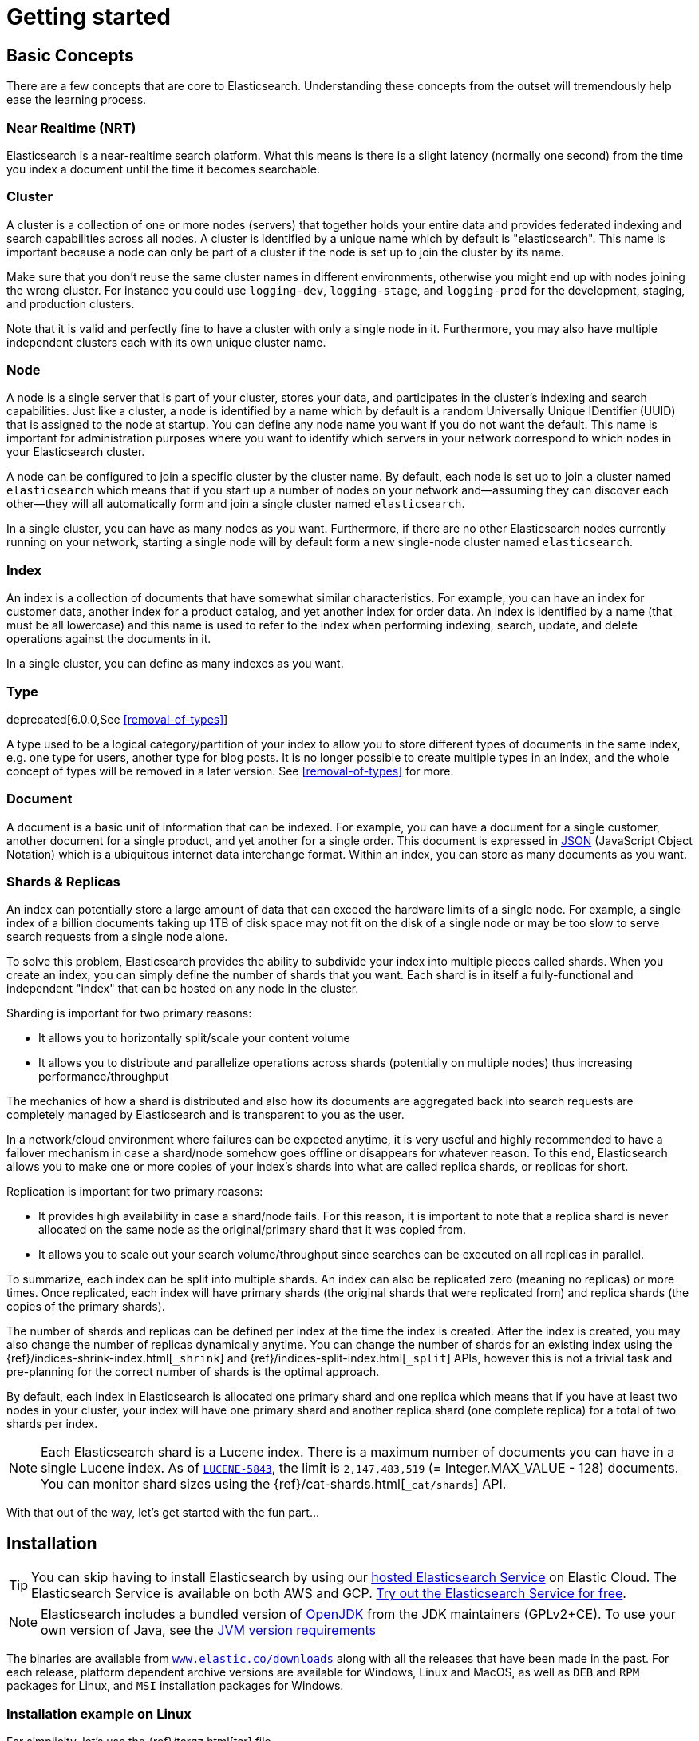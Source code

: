 [[getting-started]]
= Getting started

[partintro]
--

Elasticsearch is a highly scalable open-source full-text search and analytics engine. It allows you to store, search, and analyze big volumes of data quickly and in near real time. It is generally used as the underlying engine/technology that powers applications that have complex search features and requirements.

Here are a few sample use-cases that Elasticsearch could be used for:

* You run an online web store where you allow your customers to search for products that you sell. In this case, you can use Elasticsearch to store your entire product catalog and inventory and provide search and autocomplete suggestions for them.
* You want to collect log or transaction data and you want to analyze and mine this data to look for trends, statistics, summarizations, or anomalies. In this case, you can use Logstash (part of the Elasticsearch/Logstash/Kibana stack) to collect, aggregate, and parse your data, and then have Logstash feed this data into Elasticsearch. Once the data is in Elasticsearch, you can run searches and aggregations to mine any information that is of interest to you.
* You run a price alerting platform which allows price-savvy customers to specify a rule like "I am interested in buying a specific electronic gadget and I want to be notified if the price of gadget falls below $X from any vendor within the next month". In this case you can scrape vendor prices, push them into Elasticsearch and use its reverse-search (Percolator) capability to match price movements against customer queries and eventually push the alerts out to the customer once matches are found.
* You have analytics/business-intelligence needs and want to quickly investigate, analyze, visualize, and ask ad-hoc questions on a lot of data (think millions or billions of records). In this case, you can use Elasticsearch to store your data and then use Kibana (part of the Elasticsearch/Logstash/Kibana stack) to build custom dashboards that can visualize aspects of your data that are important to you. Additionally, you can use the Elasticsearch aggregations functionality to perform complex business intelligence queries against your data.

For the rest of this tutorial, you will be guided through the process of getting Elasticsearch up and running, taking a peek inside it, and performing basic operations like indexing, searching, and modifying your data. At the end of this tutorial, you should have a good idea of what Elasticsearch is, how it works, and hopefully be inspired to see how you can use it to either build sophisticated search applications or to mine intelligence from your data.
--

[[getting-started-concepts]]
== Basic Concepts

There are a few concepts that are core to Elasticsearch. Understanding these concepts from the outset will tremendously help ease the learning process.

[float]
=== Near Realtime (NRT)

Elasticsearch is a near-realtime search platform. What this means is there is a slight latency (normally one second) from the time you index a document until the time it becomes searchable.

[float]
=== Cluster

A cluster is a collection of one or more nodes (servers) that together holds your entire data and provides federated indexing and search capabilities across all nodes. A cluster is identified by a unique name which by default is "elasticsearch". This name is important because a node can only be part of a cluster if the node is set up to join the cluster by its name.

Make sure that you don't reuse the same cluster names in different
environments, otherwise you might end up with nodes joining the wrong cluster.
For instance you could use `logging-dev`, `logging-stage`, and `logging-prod`
for the development, staging, and production clusters.

Note that it is valid and perfectly fine to have a cluster with only a single node in it. Furthermore, you may also have multiple independent clusters each with its own unique cluster name.

[float]
=== Node

A node is a single server that is part of your cluster, stores your data, and participates in the cluster's indexing and search
capabilities. Just like a cluster, a node is identified by a name which by default is a random Universally Unique IDentifier (UUID) that is assigned to the node at startup. You can define any node name you want if you do not want the default.  This name is important for administration purposes where you want to identify which servers in your network correspond to which nodes in your Elasticsearch cluster.

A node can be configured to join a specific cluster by the cluster name. By default, each node is set up to join a cluster named `elasticsearch` which means that if you start up a number of nodes on your network and--assuming they can discover each other--they will all automatically form and join a single cluster named `elasticsearch`.

In a single cluster, you can have as many nodes as you want. Furthermore, if there are no other Elasticsearch nodes currently running on your network, starting a single node will by default form a new single-node cluster named `elasticsearch`.

[float]
=== Index

An index is a collection of documents that have somewhat similar characteristics. For example, you can have an index for customer data, another index for a product catalog, and yet another index for order data. An index is identified by a name (that must be all lowercase) and this name is used to refer to the index when performing indexing, search, update, and delete operations against the documents in it.

In a single cluster, you can define as many indexes as you want.

[float]
=== Type

deprecated[6.0.0,See <<removal-of-types>>]

A type used to be a logical category/partition of your index to allow you to store different types of documents in the same index, e.g. one type for users, another type for blog posts.  It is no longer possible to create multiple types in an index, and the whole concept of types will be removed in a later version.  See <<removal-of-types>> for more.

[float]
=== Document

A document is a basic unit of information that can be indexed. For example, you can have a document for a single customer, another document for a single product, and yet another for a single order. This document is expressed in http://json.org/[JSON] (JavaScript Object Notation) which is a ubiquitous internet data interchange format. Within an index, you can store as many documents as you want.

[[getting-started-shards-and-replicas]]
[float]
=== Shards & Replicas

An index can potentially store a large amount of data that can exceed the hardware limits of a single node. For example, a single index of a billion documents taking up 1TB of disk space may not fit on the disk of a single node or may be too slow to serve search requests from a single node alone.

To solve this problem, Elasticsearch provides the ability to subdivide your index into multiple pieces called shards. When you create an index, you can simply define the number of shards that you want. Each shard is in itself a fully-functional and independent "index" that can be hosted on any node in the cluster.

Sharding is important for two primary reasons:

* It allows you to horizontally split/scale your content volume
* It allows you to distribute and parallelize operations across shards (potentially on multiple nodes) thus increasing performance/throughput


The mechanics of how a shard is distributed and also how its documents are aggregated back into search requests are completely managed by Elasticsearch and is transparent to you as the user.

In a network/cloud environment where failures can be expected anytime, it is very useful and highly recommended to have a failover mechanism in case a shard/node somehow goes offline or disappears for whatever reason. To this end, Elasticsearch allows you to make one or more copies of your index's shards into what are called replica shards, or replicas for short.

Replication is important for two primary reasons:

* It provides high availability in case a shard/node fails. For this reason, it is important to note that a replica shard is never allocated on the same node as the original/primary shard that it was copied from.
* It allows you to scale out your search volume/throughput since searches can be executed on all replicas in parallel.


To summarize, each index can be split into multiple shards. An index can also be replicated zero (meaning no replicas) or more times. Once replicated, each index will have primary shards (the original shards that were replicated from) and replica shards (the copies of the primary shards).

The number of shards and replicas can be defined per index at the time the index is created. After the index is created, you may also change the number of replicas dynamically anytime. You can change the number of shards for an existing index using the {ref}/indices-shrink-index.html[`_shrink`] and {ref}/indices-split-index.html[`_split`] APIs, however this is not a trivial task and pre-planning for the correct number of shards is the optimal approach.

By default, each index in Elasticsearch is allocated one primary shard and one replica which means that if you have at least two nodes in your cluster, your index will have one primary shard and another replica shard (one complete replica) for a total of two shards per index.

NOTE: Each Elasticsearch shard is a Lucene index.  There is a maximum number of documents you can have in a single Lucene index.  As of https://issues.apache.org/jira/browse/LUCENE-5843[`LUCENE-5843`], the limit is `2,147,483,519` (= Integer.MAX_VALUE - 128) documents.
You can monitor shard sizes using the {ref}/cat-shards.html[`_cat/shards`] API.

With that out of the way, let's get started with the fun part...

[[getting-started-install]]
== Installation

[TIP]
==============
You can skip having to install Elasticsearch by using our
https://www.elastic.co/cloud/elasticsearch-service[hosted Elasticsearch Service]
on Elastic Cloud. The Elasticsearch Service is available on both AWS and GCP.
https://www.elastic.co/cloud/elasticsearch-service/signup[Try out the
Elasticsearch Service for free].
==============

NOTE: Elasticsearch includes a bundled version of http://openjdk.java.net[OpenJDK]
from the JDK maintainers (GPLv2+CE). To use your own version of Java,
see the <<jvm-version, JVM version requirements>>

The binaries are available from http://www.elastic.co/downloads[`www.elastic.co/downloads`]
along with all the releases that have been made in the past. For each release, platform
dependent archive versions are available for Windows, Linux and MacOS, as well as `DEB` and `RPM`
packages for Linux, and `MSI` installation packages for Windows.

[float]
=== Installation example on Linux

For simplicity, let's use the {ref}/targz.html[tar] file.

Let's download the Elasticsearch {version} Linux tar as follows:

["source","sh",subs="attributes,callouts"]
--------------------------------------------------
curl -L -O https://artifacts.elastic.co/downloads/elasticsearch/elasticsearch-{version}-linux-x86_64.tar.gz
--------------------------------------------------
// NOTCONSOLE

Then extract it as follows:

["source","sh",subs="attributes,callouts"]
--------------------------------------------------
tar -xvf elasticsearch-{version}-linux-x86_64.tar.gz
--------------------------------------------------

It will then create a bunch of files and folders in your current directory. We then go into the bin directory as follows:

["source","sh",subs="attributes,callouts"]
--------------------------------------------------
cd elasticsearch-{version}/bin
--------------------------------------------------

And now we are ready to start our node and single cluster:

[source,sh]
--------------------------------------------------
./elasticsearch
--------------------------------------------------

[float]
=== Installation example with MSI Windows Installer

For Windows users, we recommend using the {ref}/windows.html[MSI Installer package]. The package contains a graphical user interface (GUI) that guides you through the installation process.

First, download the Elasticsearch {version} MSI from
https://artifacts.elastic.co/downloads/elasticsearch/elasticsearch-{version}.msi.

Then double-click the downloaded file to launch the GUI. Within the first screen, select the deployment directories:

[[getting-started-msi-installer-locations]]
image::images/msi_installer/msi_installer_locations.png[]

Then select whether to install as a service or start Elasticsearch manually as needed.
To align with the Linux example, choose not to install as a service:

[[getting-started-msi-installer-service]]
image::images/msi_installer/msi_installer_no_service.png[]

For configuration, simply leave the default values:

[[getting-started-msi-installer-configuration]]
image::images/msi_installer/msi_installer_configuration.png[]

Again, to align with the tar example, uncheck all plugins to not install any plugins:

[[getting-started-msi-installer-plugins]]
image::images/msi_installer/msi_installer_plugins.png[]

After clicking the install button, Elasticsearch will be installed:

[[getting-started-msi-installer-success]]
image::images/msi_installer/msi_installer_success.png[]

By default, Elasticsearch will be installed at `%PROGRAMFILES%\Elastic\Elasticsearch`. Navigate here and go into the bin directory as follows:

**with Command Prompt:**

[source,sh]
--------------------------------------------------
cd %PROGRAMFILES%\Elastic\Elasticsearch\bin
--------------------------------------------------

**with PowerShell:**

[source,powershell]
--------------------------------------------------
cd $env:PROGRAMFILES\Elastic\Elasticsearch\bin
--------------------------------------------------

And now we are ready to start our node and single cluster:

[source,sh]
--------------------------------------------------
.\elasticsearch.exe
--------------------------------------------------

[float]
[[successfully-running-node]]
=== Successfully running node

If everything goes well with installation, you should see a bunch of messages that look like below:

["source","sh",subs="attributes,callouts"]
--------------------------------------------------
[2018-09-13T12:20:01,766][INFO ][o.e.e.NodeEnvironment    ] [localhost.localdomain] using [1] data paths, mounts [[/home (/dev/mapper/fedora-home)]], net usable_space [335.3gb], net total_space [410.3gb], types [ext4]
[2018-09-13T12:20:01,772][INFO ][o.e.e.NodeEnvironment    ] [localhost.localdomain] heap size [990.7mb], compressed ordinary object pointers [true]
[2018-09-13T12:20:01,774][INFO ][o.e.n.Node               ] [localhost.localdomain] node name [localhost.localdomain], node ID [B0aEHNagTiWx7SYj-l4NTw]
[2018-09-13T12:20:01,775][INFO ][o.e.n.Node               ] [localhost.localdomain] version[{version}], pid[13030], build[oss/zip/77fc20e/2018-09-13T15:37:57.478402Z], OS[Linux/4.16.11-100.fc26.x86_64/amd64], JVM["Oracle Corporation"/OpenJDK 64-Bit Server VM/10/10+46]
[2018-09-13T12:20:01,775][INFO ][o.e.n.Node               ] [localhost.localdomain] JVM arguments [-Xms1g, -Xmx1g, -XX:+UseConcMarkSweepGC, -XX:CMSInitiatingOccupancyFraction=75, -XX:+UseCMSInitiatingOccupancyOnly, -XX:+AlwaysPreTouch, -Xss1m, -Djava.awt.headless=true, -Dfile.encoding=UTF-8, -Djna.nosys=true, -XX:-OmitStackTraceInFastThrow, -Dio.netty.noUnsafe=true, -Dio.netty.noKeySetOptimization=true, -Dio.netty.recycler.maxCapacityPerThread=0, -Dlog4j.shutdownHookEnabled=false, -Dlog4j2.disable.jmx=true, -Djava.io.tmpdir=/tmp/elasticsearch.LN1ctLCi, -XX:+HeapDumpOnOutOfMemoryError, -XX:HeapDumpPath=data, -XX:ErrorFile=logs/hs_err_pid%p.log, -Xlog:gc*,gc+age=trace,safepoint:file=logs/gc.log:utctime,pid,tags:filecount=32,filesize=64m, -Djava.locale.providers=COMPAT, -XX:UseAVX=2, -Dio.netty.allocator.type=unpooled, -Des.path.home=/home/manybubbles/Workspaces/Elastic/master/elasticsearch/qa/unconfigured-node-name/build/cluster/integTestCluster node0/elasticsearch-7.0.0-alpha1-SNAPSHOT, -Des.path.conf=/home/manybubbles/Workspaces/Elastic/master/elasticsearch/qa/unconfigured-node-name/build/cluster/integTestCluster node0/elasticsearch-7.0.0-alpha1-SNAPSHOT/config, -Des.distribution.flavor=oss, -Des.distribution.type=zip]
[2018-09-13T12:20:02,543][INFO ][o.e.p.PluginsService     ] [localhost.localdomain] loaded module [aggs-matrix-stats]
[2018-09-13T12:20:02,543][INFO ][o.e.p.PluginsService     ] [localhost.localdomain] loaded module [analysis-common]
[2018-09-13T12:20:02,543][INFO ][o.e.p.PluginsService     ] [localhost.localdomain] loaded module [ingest-common]
[2018-09-13T12:20:02,544][INFO ][o.e.p.PluginsService     ] [localhost.localdomain] loaded module [lang-expression]
[2018-09-13T12:20:02,544][INFO ][o.e.p.PluginsService     ] [localhost.localdomain] loaded module [lang-mustache]
[2018-09-13T12:20:02,544][INFO ][o.e.p.PluginsService     ] [localhost.localdomain] loaded module [lang-painless]
[2018-09-13T12:20:02,544][INFO ][o.e.p.PluginsService     ] [localhost.localdomain] loaded module [mapper-extras]
[2018-09-13T12:20:02,544][INFO ][o.e.p.PluginsService     ] [localhost.localdomain] loaded module [parent-join]
[2018-09-13T12:20:02,544][INFO ][o.e.p.PluginsService     ] [localhost.localdomain] loaded module [percolator]
[2018-09-13T12:20:02,544][INFO ][o.e.p.PluginsService     ] [localhost.localdomain] loaded module [rank-eval]
[2018-09-13T12:20:02,544][INFO ][o.e.p.PluginsService     ] [localhost.localdomain] loaded module [reindex]
[2018-09-13T12:20:02,545][INFO ][o.e.p.PluginsService     ] [localhost.localdomain] loaded module [repository-url]
[2018-09-13T12:20:02,545][INFO ][o.e.p.PluginsService     ] [localhost.localdomain] loaded module [transport-netty4]
[2018-09-13T12:20:02,545][INFO ][o.e.p.PluginsService     ] [localhost.localdomain] no plugins loaded
[2018-09-13T12:20:04,657][INFO ][o.e.d.DiscoveryModule    ] [localhost.localdomain] using discovery type [zen]
[2018-09-13T12:20:05,006][INFO ][o.e.n.Node               ] [localhost.localdomain] initialized
[2018-09-13T12:20:05,007][INFO ][o.e.n.Node               ] [localhost.localdomain] starting ...
[2018-09-13T12:20:05,202][INFO ][o.e.t.TransportService   ] [localhost.localdomain] publish_address {127.0.0.1:9300}, bound_addresses {[::1]:9300}, {127.0.0.1:9300}
[2018-09-13T12:20:05,221][WARN ][o.e.b.BootstrapChecks    ] [localhost.localdomain] max file descriptors [4096] for elasticsearch process is too low, increase to at least [65535]
[2018-09-13T12:20:05,221][WARN ][o.e.b.BootstrapChecks    ] [localhost.localdomain] max virtual memory areas vm.max_map_count [65530] is too low, increase to at least [262144]
[2018-09-13T12:20:08,355][INFO ][o.e.c.s.MasterService    ] [localhost.localdomain] elected-as-master ([0] nodes joined)[, ], reason: master node changed {previous [], current [{localhost.localdomain}{B0aEHNagTiWx7SYj-l4NTw}{hzsQz6CVQMCTpMCVLM4IHg}{127.0.0.1}{127.0.0.1:9300}{testattr=test}]}
[2018-09-13T12:20:08,360][INFO ][o.e.c.s.ClusterApplierService] [localhost.localdomain] master node changed {previous [], current [{localhost.localdomain}{B0aEHNagTiWx7SYj-l4NTw}{hzsQz6CVQMCTpMCVLM4IHg}{127.0.0.1}{127.0.0.1:9300}{testattr=test}]}, reason: apply cluster state (from master [master {localhost.localdomain}{B0aEHNagTiWx7SYj-l4NTw}{hzsQz6CVQMCTpMCVLM4IHg}{127.0.0.1}{127.0.0.1:9300}{testattr=test} committed version [1] source [elected-as-master ([0] nodes joined)[, ]]])
[2018-09-13T12:20:08,384][INFO ][o.e.h.n.Netty4HttpServerTransport] [localhost.localdomain] publish_address {127.0.0.1:9200}, bound_addresses {[::1]:9200}, {127.0.0.1:9200}
[2018-09-13T12:20:08,384][INFO ][o.e.n.Node               ] [localhost.localdomain] started

--------------------------------------------------

Without going too much into detail, we can see that our node named "6-bjhwl" (which will be a different set of characters in your case) has started and elected itself as a master in a single cluster. Don't worry yet at the moment what master means. The main thing that is important here is that we have started one node within one cluster.

As mentioned previously, we can override either the cluster or node name. This can be done from the command line when starting Elasticsearch as follows:

[source,sh]
--------------------------------------------------
./elasticsearch -Ecluster.name=my_cluster_name -Enode.name=my_node_name
--------------------------------------------------

Also note the line marked http with information about the HTTP address (`192.168.8.112`) and port (`9200`) that our node is reachable from. By default, Elasticsearch uses port `9200` to provide access to its REST API. This port is configurable if necessary.

[[getting-started-explore]]
== Exploring Your Cluster

[float]
=== The REST API

Now that we have our node (and cluster) up and running, the next step is to understand how to communicate with it. Fortunately, Elasticsearch provides a very comprehensive and powerful REST API that you can use to interact with your cluster. Among the few things that can be done with the API are as follows:

* Check your cluster, node, and index health, status, and statistics
* Administer your cluster, node, and index data and metadata
* Perform CRUD (Create, Read, Update, and Delete) and search operations against your indexes
* Execute advanced search operations such as paging, sorting, filtering, scripting, aggregations, and many others

[[getting-started-cluster-health]]
=== Cluster Health

Let's start with a basic health check, which we can use to see how our cluster is doing. We'll be using curl to do this but you can use any tool that allows you to make HTTP/REST calls. Let's assume that we are still on the same node where we started Elasticsearch on and open another command shell window.

To check the cluster health, we will be using the {ref}/cat.html[`_cat` API]. You can
run the command below in {kibana-ref}/console-kibana.html[Kibana's Console]
by clicking "VIEW IN CONSOLE" or with `curl` by clicking the "COPY AS CURL"
link below and pasting it into a terminal.

[source,js]
--------------------------------------------------
GET /_cat/health?v
--------------------------------------------------
// CONSOLE

And the response:

[source,txt]
--------------------------------------------------
epoch      timestamp cluster       status node.total node.data shards pri relo init unassign pending_tasks max_task_wait_time active_shards_percent
1475247709 17:01:49  elasticsearch green           1         1      0   0    0    0        0             0                  -                100.0%
--------------------------------------------------
// TESTRESPONSE[s/1475247709 17:01:49  elasticsearch/\\d+ \\d+:\\d+:\\d+ docs_integTestCluster/]
// TESTRESPONSE[s/0             0                  -/0             \\d+                  -/]
// TESTRESPONSE[_cat]

We can see that our cluster named "elasticsearch" is up with a green status.

Whenever we ask for the cluster health, we either get green, yellow, or red.

    * Green - everything is good (cluster is fully functional)
    * Yellow - all data is available but some replicas are not yet allocated (cluster is fully functional)
    * Red - some data is not available for whatever reason (cluster is partially functional)

**Note:** When a cluster is red, it will continue to serve search requests from the available shards but you will likely need to fix it ASAP since there are unassigned shards.

Also from the above response, we can see a total of 1 node and that we have 0 shards since we have no data in it yet. Note that since we are using the default cluster name (elasticsearch) and since Elasticsearch uses unicast network discovery by default to find other nodes on the same machine, it is possible that you could accidentally start up more than one node on your computer and have them all join a single cluster. In this scenario, you may see more than 1 node in the above response.

We can also get a list of nodes in our cluster as follows:

[source,js]
--------------------------------------------------
GET /_cat/nodes?v
--------------------------------------------------
// CONSOLE

And the response:

[source,txt]
--------------------------------------------------
ip        heap.percent ram.percent cpu load_1m load_5m load_15m node.role master name
127.0.0.1           10           5   5    4.46                        mdi      *      PB2SGZY
--------------------------------------------------
// TESTRESPONSE[s/10           5   5    4.46/\\d+ \\d+ \\d+ (\\d+\\.\\d+)? (\\d+\\.\\d+)? (\\d+\.\\d+)?/]
// TESTRESPONSE[s/[*]/[*]/ s/PB2SGZY/.+/ _cat]

Here, we can see our one node named "PB2SGZY", which is the single node that is currently in our cluster.

[[getting-started-list-indices]]
=== List All Indices

Now let's take a peek at our indices:

[source,js]
--------------------------------------------------
GET /_cat/indices?v
--------------------------------------------------
// CONSOLE

And the response:

[source,txt]
--------------------------------------------------
health status index uuid pri rep docs.count docs.deleted store.size pri.store.size
--------------------------------------------------
// TESTRESPONSE[_cat]

Which simply means we have no indices yet in the cluster.

[[getting-started-create-index]]
=== Create an Index

Now let's create an index named "customer" and then list all the indexes again:

[source,js]
--------------------------------------------------
PUT /customer?pretty
GET /_cat/indices?v
--------------------------------------------------
// CONSOLE

The first command creates the index named "customer" using the PUT verb. We simply append `pretty` to the end of the call to tell it to pretty-print the JSON response (if any).

And the response:

[source,txt]
--------------------------------------------------
health status index    uuid                   pri rep docs.count docs.deleted store.size pri.store.size
yellow open   customer 95SQ4TSUT7mWBT7VNHH67A   1   1          0            0       260b           260b
--------------------------------------------------
// TESTRESPONSE[s/95SQ4TSUT7mWBT7VNHH67A/.+/ s/260b/\\d+\\.?\\d?k?b/ _cat]

The results of the second command tells us that we now have one index named customer and it has one primary shard and one replica (the defaults) and it contains zero documents in it.

You might also notice that the customer index has a yellow health tagged to it. Recall from our previous discussion that yellow means that some replicas are not (yet) allocated. The reason this happens for this index is because Elasticsearch by default created one replica for this index. Since we only have one node running at the moment, that one replica cannot yet be allocated (for high availability) until a later point in time when another node joins the cluster. Once that replica gets allocated onto a second node, the health status for this index will turn to green.

[[getting-started-query-document]]
=== Index and Query a Document

Let's now put something into our customer index. We'll index a simple customer document into the customer index, with an ID of 1 as follows:

[source,js]
--------------------------------------------------
PUT /customer/_doc/1?pretty
{
  "name": "John Doe"
}
--------------------------------------------------
// CONSOLE

And the response:

[source,js]
--------------------------------------------------
{
  "_index" : "customer",
  "_type" : "_doc",
  "_id" : "1",
  "_version" : 1,
  "result" : "created",
  "_shards" : {
    "total" : 2,
    "successful" : 1,
    "failed" : 0
  },
  "_seq_no" : 0,
  "_primary_term" : 1
}
--------------------------------------------------
// TESTRESPONSE[s/"_seq_no" : \d+/"_seq_no" : $body._seq_no/ s/"_primary_term" : 1/"_primary_term" : $body._primary_term/]

From the above, we can see that a new customer document was successfully created inside the customer index. The document also has an internal id of 1 which we specified at index time.

It is important to note that Elasticsearch does not require you to explicitly create an index first before you can index documents into it. In the previous example, Elasticsearch will automatically create the customer index if it didn't already exist beforehand.

Let's now retrieve that document that we just indexed:

[source,js]
--------------------------------------------------
GET /customer/_doc/1?pretty
--------------------------------------------------
// CONSOLE
// TEST[continued]

And the response:

[source,js]
--------------------------------------------------
{
  "_index" : "customer",
  "_type" : "_doc",
  "_id" : "1",
  "_version" : 1,
  "_seq_no" : 25,
  "_primary_term" : 1,
  "found" : true,
  "_source" : { "name": "John Doe" }
}
--------------------------------------------------
// TESTRESPONSE[s/"_seq_no" : \d+/"_seq_no" : $body._seq_no/ s/"_primary_term" : 1/"_primary_term" : $body._primary_term/]

Nothing out of the ordinary here other than a field, `found`, stating that we found a document with the requested ID 1 and another field, `_source`, which returns the full JSON document that we indexed from the previous step.

[[getting-started-delete-index]]
=== Delete an Index

Now let's delete the index that we just created and then list all the indexes again:

[source,js]
--------------------------------------------------
DELETE /customer?pretty
GET /_cat/indices?v
--------------------------------------------------
// CONSOLE
// TEST[continued]

And the response:

[source,txt]
--------------------------------------------------
health status index uuid pri rep docs.count docs.deleted store.size pri.store.size
--------------------------------------------------
// TESTRESPONSE[_cat]

Which means that the index was deleted successfully and we are now back to where we started with nothing in our cluster.

Before we move on, let's take a closer look again at some of the API commands that we have learned so far:

[source,js]
--------------------------------------------------
PUT /customer
PUT /customer/_doc/1
{
  "name": "John Doe"
}
GET /customer/_doc/1
DELETE /customer
--------------------------------------------------
// CONSOLE

If we study the above commands carefully, we can actually see a pattern of how we access data in Elasticsearch. That pattern can be summarized as follows:

[source,js]
--------------------------------------------------
<HTTP Verb> /<Index>/<Endpoint>/<ID>
--------------------------------------------------
// NOTCONSOLE

This REST access pattern is so pervasive throughout all the API commands that if you can simply remember it, you will have a good head start at mastering Elasticsearch.

[[getting-started-modify-data]]
== Modifying Your Data

Elasticsearch provides data manipulation and search capabilities in near real time. By default, you can expect a one second delay (refresh interval) from the time you index/update/delete your data until the time that it appears in your search results. This is an important distinction from other platforms like SQL wherein data is immediately available after a transaction is completed.

[float]
[[indexing-replacing-documents]]
=== Indexing/Replacing Documents

We've previously seen how we can index a single document. Let's recall that command again:

[source,js]
--------------------------------------------------
PUT /customer/_doc/1?pretty
{
  "name": "John Doe"
}
--------------------------------------------------
// CONSOLE

Again, the above will index the specified document into the customer index, with the ID of 1. If we then executed the above command again with a different (or same) document, Elasticsearch will replace (i.e. reindex) a new document on top of the existing one with the ID of 1:

[source,js]
--------------------------------------------------
PUT /customer/_doc/1?pretty
{
  "name": "Jane Doe"
}
--------------------------------------------------
// CONSOLE
// TEST[continued]

The above changes the name of the document with the ID of 1 from "John Doe" to "Jane Doe". If, on the other hand, we use a different ID, a new document will be indexed and the existing document(s) already in the index remains untouched.

[source,js]
--------------------------------------------------
PUT /customer/_doc/2?pretty
{
  "name": "Jane Doe"
}
--------------------------------------------------
// CONSOLE
// TEST[continued]

The above indexes a new document with an ID of 2.

When indexing, the ID part is optional. If not specified, Elasticsearch will generate a random ID and then use it to index the document. The actual ID Elasticsearch generates (or whatever we specified explicitly in the previous examples) is returned as part of the index API call.

This example shows how to index a document without an explicit ID:

[source,js]
--------------------------------------------------
POST /customer/_doc?pretty
{
  "name": "Jane Doe"
}
--------------------------------------------------
// CONSOLE
// TEST[continued]

Note that in the above case, we are using the `POST` verb instead of PUT since we didn't specify an ID.

[[getting-started-update-documents]]
=== Updating Documents

In addition to being able to index and replace documents, we can also update documents. Note though that Elasticsearch does not actually do in-place updates under the hood. Whenever we do an update, Elasticsearch deletes the old document and then indexes a new document with the update applied to it in one shot.

This example shows how to update our previous document (ID of 1) by changing the name field to "Jane Doe":

[source,js]
--------------------------------------------------
POST /customer/_update/1?pretty
{
  "doc": { "name": "Jane Doe" }
}
--------------------------------------------------
// CONSOLE
// TEST[continued]

This example shows how to update our previous document (ID of 1) by changing the name field to "Jane Doe" and at the same time add an age field to it:

[source,js]
--------------------------------------------------
POST /customer/_update/1?pretty
{
  "doc": { "name": "Jane Doe", "age": 20 }
}
--------------------------------------------------
// CONSOLE
// TEST[continued]

Updates can also be performed by using simple scripts. This example uses a script to increment the age by 5:

[source,js]
--------------------------------------------------
POST /customer/_update/1?pretty
{
  "script" : "ctx._source.age += 5"
}
--------------------------------------------------
// CONSOLE
// TEST[continued]

In the above example, `ctx._source` refers to the current source document that is about to be updated.

Elasticsearch provides the ability to update multiple documents given a query condition (like an `SQL UPDATE-WHERE` statement). See {ref}/docs-update-by-query.html[`docs-update-by-query` API]

[[getting-started-delete-documents]]
=== Deleting Documents

Deleting a document is fairly straightforward. This example shows how to delete our previous customer with the ID of 2:

[source,js]
--------------------------------------------------
DELETE /customer/_doc/2?pretty
--------------------------------------------------
// CONSOLE
// TEST[continued]

See the {ref}/docs-delete-by-query.html[`_delete_by_query` API] to delete all documents matching a specific query.
It is worth noting that it is much more efficient to delete a whole index
instead of deleting all documents with the Delete By Query API.

[[getting-started-batch-processing]]
=== Batch Processing

In addition to being able to index, update, and delete individual documents, Elasticsearch also provides the ability to perform any of the above operations in batches using the {ref}/docs-bulk.html[`_bulk` API]. This functionality is important in that it provides a very efficient mechanism to do multiple operations as fast as possible with as few network roundtrips as possible.

As a quick example, the following call indexes two documents (ID 1 - John Doe and ID 2 - Jane Doe) in one bulk operation:

[source,js]
--------------------------------------------------
POST /customer/_bulk?pretty
{"index":{"_id":"1"}}
{"name": "John Doe" }
{"index":{"_id":"2"}}
{"name": "Jane Doe" }
--------------------------------------------------
// CONSOLE

This example updates the first document (ID of 1) and then deletes the second document (ID of 2) in one bulk operation:

[source,sh]
--------------------------------------------------
POST /customer/_bulk?pretty
{"update":{"_id":"1"}}
{"doc": { "name": "John Doe becomes Jane Doe" } }
{"delete":{"_id":"2"}}
--------------------------------------------------
// CONSOLE
// TEST[continued]

Note above that for the delete action, there is no corresponding source document after it since deletes only require the ID of the document to be deleted.

The Bulk API does not fail due to failures in one of the actions. If a single action fails for whatever reason, it will continue to process the remainder of the actions after it. When the bulk API returns, it will provide a status for each action (in the same order it was sent in) so that you can check if a specific action failed or not.

[[getting-started-explore-data]]
== Exploring Your Data

[float]
=== Sample Dataset

Now that we've gotten a glimpse of the basics, let's try to work on a more realistic dataset. I've prepared a sample of fictitious JSON documents of customer bank account information. Each document has the following schema:

[source,js]
--------------------------------------------------
{
    "account_number": 0,
    "balance": 16623,
    "firstname": "Bradshaw",
    "lastname": "Mckenzie",
    "age": 29,
    "gender": "F",
    "address": "244 Columbus Place",
    "employer": "Euron",
    "email": "bradshawmckenzie@euron.com",
    "city": "Hobucken",
    "state": "CO"
}
--------------------------------------------------
// NOTCONSOLE

For the curious, this data was generated using http://www.json-generator.com/[`www.json-generator.com/`], so please ignore the actual values and semantics of the data as these are all randomly generated.

[float]
=== Loading the Sample Dataset

You can download the sample dataset (accounts.json) from https://github.com/elastic/elasticsearch/blob/master/docs/src/test/resources/accounts.json?raw=true[here]. Extract it to our current directory and let's load it into our cluster as follows:

[source,sh]
--------------------------------------------------
curl -H "Content-Type: application/json" -XPOST "localhost:9200/bank/_bulk?pretty&refresh" --data-binary "@accounts.json"
curl "localhost:9200/_cat/indices?v"
--------------------------------------------------
// NOTCONSOLE

////
This replicates the above in a document-testing friendly way but isn't visible
in the docs:

[source,js]
--------------------------------------------------
GET /_cat/indices?v
--------------------------------------------------
// CONSOLE
// TEST[setup:bank]
////

And the response:

[source,txt]
--------------------------------------------------
health status index uuid                   pri rep docs.count docs.deleted store.size pri.store.size
yellow open   bank  l7sSYV2cQXmu6_4rJWVIww   5   1       1000            0    128.6kb        128.6kb
--------------------------------------------------
// TESTRESPONSE[s/128.6kb/\\d+(\\.\\d+)?[mk]?b/]
// TESTRESPONSE[s/l7sSYV2cQXmu6_4rJWVIww/.+/ _cat]

Which means that we just successfully bulk indexed 1000 documents into the bank index.

[[getting-started-search-API]]
=== The Search API

Now let's start with some simple searches. There are two basic ways to run searches: one is by sending search parameters through the {ref}/search-uri-request.html[REST request URI] and the other by sending them through the {ref}/search-request-body.html[REST request body]. The request body method allows you to be more expressive and also to define your searches in a more readable JSON format. We'll try one example of the request URI method but for the remainder of this tutorial, we will exclusively be using the request body method.

The REST API for search is accessible from the `_search` endpoint. This example returns all documents in the bank index:

[source,js]
--------------------------------------------------
GET /bank/_search?q=*&sort=account_number:asc&pretty
--------------------------------------------------
// CONSOLE
// TEST[continued]

Let's first dissect the search call. We are searching (`_search` endpoint) in the bank index, and the `q=*` parameter instructs Elasticsearch to match all documents in the index. The `sort=account_number:asc` parameter indicates to sort the results using the `account_number` field of each document in an ascending order. The `pretty` parameter, again, just tells Elasticsearch to return pretty-printed JSON results.

And the response (partially shown):

[source,js]
--------------------------------------------------
{
  "took" : 63,
  "timed_out" : false,
  "_shards" : {
    "total" : 5,
    "successful" : 5,
    "skipped" : 0,
    "failed" : 0
  },
  "hits" : {
    "total" : {
        "value": 1000,
        "relation": "eq"
    },
    "max_score" : null,
    "hits" : [ {
      "_index" : "bank",
      "_type" : "_doc",
      "_id" : "0",
      "sort": [0],
      "_score" : null,
      "_source" : {"account_number":0,"balance":16623,"firstname":"Bradshaw","lastname":"Mckenzie","age":29,"gender":"F","address":"244 Columbus Place","employer":"Euron","email":"bradshawmckenzie@euron.com","city":"Hobucken","state":"CO"}
    }, {
      "_index" : "bank",
      "_type" : "_doc",
      "_id" : "1",
      "sort": [1],
      "_score" : null,
      "_source" : {"account_number":1,"balance":39225,"firstname":"Amber","lastname":"Duke","age":32,"gender":"M","address":"880 Holmes Lane","employer":"Pyrami","email":"amberduke@pyrami.com","city":"Brogan","state":"IL"}
    }, ...
    ]
  }
}
--------------------------------------------------
// TESTRESPONSE[s/"took" : 63/"took" : $body.took/]
// TESTRESPONSE[s/\.\.\./$body.hits.hits.2, $body.hits.hits.3, $body.hits.hits.4, $body.hits.hits.5, $body.hits.hits.6, $body.hits.hits.7, $body.hits.hits.8, $body.hits.hits.9/]

As for the response, we see the following parts:

* `took` – time in milliseconds for Elasticsearch to execute the search
* `timed_out` – tells us if the search timed out or not
* `_shards` – tells us how many shards were searched, as well as a count of the successful/failed searched shards
* `hits` – search results
* `hits.total` – an object that contains information about the total number of documents matching our search criteria
** `hits.total.value` - the value of the total hit count (must be interpreted in the context of `hits.total.relation`).
** `hits.total.relation` - whether `hits.total.value` is the exact hit count, in which case it is equal to `"eq"` or a
                           lower bound of the total hit count (greater than or equals), in which case it is equal to `gte`.
* `hits.hits` – actual array of search results (defaults to first 10 documents)
* `hits.sort` - sort key for results (missing if sorting by score)
* `hits._score` and `max_score` - ignore these fields for now

The accuracy of `hits.total` is controlled by the request parameter `track_total_hits`, when set to true
the request will track the total hits accurately (`"relation": "eq"`). It defaults to `10,000`
which means that the total hit count is accurately tracked up to `10,000` documents.
You can force an accurate count by setting `track_total_hits` to true explicitly.
See the <<search-request-track-total-hits, request body>> documentation
for more details.

Here is the same exact search above using the alternative request body method:

[source,js]
--------------------------------------------------
GET /bank/_search
{
  "query": { "match_all": {} },
  "sort": [
    { "account_number": "asc" }
  ]
}
--------------------------------------------------
// CONSOLE
// TEST[continued]

The difference here is that instead of passing `q=*` in the URI, we provide a JSON-style query request body to the `_search` API. We'll discuss this JSON query in the next section.

////
Hidden response just so we can assert that it is indeed the same but don't have
to clutter the docs with it:

[source,js]
--------------------------------------------------
{
  "took" : 63,
  "timed_out" : false,
  "_shards" : {
    "total" : 5,
    "successful" : 5,
    "skipped" : 0,
    "failed" : 0
  },
  "hits" : {
    "total" : {
       "value": 1000,
       "relation": "eq"
    },
    "max_score": null,
    "hits" : [ {
      "_index" : "bank",
      "_type" : "_doc",
      "_id" : "0",
      "sort": [0],
      "_score": null,
      "_source" : {"account_number":0,"balance":16623,"firstname":"Bradshaw","lastname":"Mckenzie","age":29,"gender":"F","address":"244 Columbus Place","employer":"Euron","email":"bradshawmckenzie@euron.com","city":"Hobucken","state":"CO"}
    }, {
      "_index" : "bank",
      "_type" : "_doc",
      "_id" : "1",
      "sort": [1],
      "_score": null,
      "_source" : {"account_number":1,"balance":39225,"firstname":"Amber","lastname":"Duke","age":32,"gender":"M","address":"880 Holmes Lane","employer":"Pyrami","email":"amberduke@pyrami.com","city":"Brogan","state":"IL"}
    }, ...
    ]
  }
}
--------------------------------------------------
// TESTRESPONSE[s/"took" : 63/"took" : $body.took/]
// TESTRESPONSE[s/\.\.\./$body.hits.hits.2, $body.hits.hits.3, $body.hits.hits.4, $body.hits.hits.5, $body.hits.hits.6, $body.hits.hits.7, $body.hits.hits.8, $body.hits.hits.9/]

////

It is important to understand that once you get your search results back, Elasticsearch is completely done with the request and does not maintain any kind of server-side resources or open cursors into your results. This is in stark contrast to many other platforms such as SQL wherein you may initially get a partial subset of your query results up-front and then you have to continuously go back to the server if you want to fetch (or page through) the rest of the results using some kind of stateful server-side cursor.

[[getting-started-query-lang]]
=== Introducing the Query Language

Elasticsearch provides a JSON-style domain-specific language that you can use to execute queries. This is referred to as the {ref}/query-dsl.html[Query DSL]. The query language is quite comprehensive and can be intimidating at first glance but the best way to actually learn it is to start with a few basic examples.

Going back to our last example, we executed this query:

[source,js]
--------------------------------------------------
GET /bank/_search
{
  "query": { "match_all": {} }
}
--------------------------------------------------
// CONSOLE
// TEST[continued]

Dissecting the above, the `query` part tells us what our query definition is and the `match_all` part is simply the type of query that we want to run. The `match_all` query is simply a search for all documents in the specified index.

In addition to the `query` parameter, we also can pass other parameters to
influence the search results. In the example in the section above we passed in
`sort`, here we pass in `size`:

[source,js]
--------------------------------------------------
GET /bank/_search
{
  "query": { "match_all": {} },
  "size": 1
}
--------------------------------------------------
// CONSOLE
// TEST[continued]

Note that if `size` is not specified, it defaults to 10.

This example does a `match_all` and returns documents 10 through 19:

[source,js]
--------------------------------------------------
GET /bank/_search
{
  "query": { "match_all": {} },
  "from": 10,
  "size": 10
}
--------------------------------------------------
// CONSOLE
// TEST[continued]

The `from` parameter (0-based) specifies which document index to start from and the `size` parameter specifies how many documents to return starting at the from parameter. This feature is useful when implementing paging of search results. Note that if `from` is not specified, it defaults to 0.

This example does a `match_all` and sorts the results by account balance in descending order and returns the top 10 (default size) documents.

[source,js]
--------------------------------------------------
GET /bank/_search
{
  "query": { "match_all": {} },
  "sort": { "balance": { "order": "desc" } }
}
--------------------------------------------------
// CONSOLE
// TEST[continued]

[[getting-started-search]]
=== Executing Searches

Now that we have seen a few of the basic search parameters, let's dig in some more into the Query DSL. Let's first take a look at the returned document fields. By default, the full JSON document is returned as part of all searches. This is referred to as the source (`_source` field in the search hits). If we don't want the entire source document returned, we have the ability to request only a few fields from within source to be returned.

This example shows how to return two fields, `account_number` and `balance` (inside of `_source`), from the search:

[source,js]
--------------------------------------------------
GET /bank/_search
{
  "query": { "match_all": {} },
  "_source": ["account_number", "balance"]
}
--------------------------------------------------
// CONSOLE
// TEST[continued]

Note that the above example simply reduces the `_source` field. It will still only return one field named `_source` but within it, only the fields `account_number` and `balance` are included.

If you come from a SQL background, the above is somewhat similar in concept to the `SQL SELECT FROM` field list.

Now let's move on to the query part. Previously, we've seen how the `match_all` query is used to match all documents. Let's now introduce a new query called the {ref}/query-dsl-match-query.html[`match` query], which can be thought of as a basic fielded search query (i.e. a search done against a specific field or set of fields).

This example returns the account numbered 20:

[source,js]
--------------------------------------------------
GET /bank/_search
{
  "query": { "match": { "account_number": 20 } }
}
--------------------------------------------------
// CONSOLE
// TEST[continued]

This example returns all accounts containing the term "mill" in the address:

[source,js]
--------------------------------------------------
GET /bank/_search
{
  "query": { "match": { "address": "mill" } }
}
--------------------------------------------------
// CONSOLE
// TEST[continued]

This example returns all accounts containing the term "mill" or "lane" in the address:

[source,js]
--------------------------------------------------
GET /bank/_search
{
  "query": { "match": { "address": "mill lane" } }
}
--------------------------------------------------
// CONSOLE
// TEST[continued]

This example is a variant of `match` (`match_phrase`) that returns all accounts containing the phrase "mill lane" in the address:

[source,js]
--------------------------------------------------
GET /bank/_search
{
  "query": { "match_phrase": { "address": "mill lane" } }
}
--------------------------------------------------
// CONSOLE
// TEST[continued]

Let's now introduce the {ref}/query-dsl-bool-query.html[`bool` query]. The `bool` query allows us to compose smaller queries into bigger queries using boolean logic.

This example composes two `match` queries and returns all accounts containing "mill" and "lane" in the address:

[source,js]
--------------------------------------------------
GET /bank/_search
{
  "query": {
    "bool": {
      "must": [
        { "match": { "address": "mill" } },
        { "match": { "address": "lane" } }
      ]
    }
  }
}
--------------------------------------------------
// CONSOLE
// TEST[continued]

In the above example, the `bool must` clause specifies all the queries that must be true for a document to be considered a match.

In contrast, this example composes two `match` queries and returns all accounts containing "mill" or "lane" in the address:

[source,js]
--------------------------------------------------
GET /bank/_search
{
  "query": {
    "bool": {
      "should": [
        { "match": { "address": "mill" } },
        { "match": { "address": "lane" } }
      ]
    }
  }
}
--------------------------------------------------
// CONSOLE
// TEST[continued]

In the above example, the `bool should` clause specifies a list of queries either of which must be true for a document to be considered a match.

This example composes two `match` queries and returns all accounts that contain neither "mill" nor "lane" in the address:

[source,js]
--------------------------------------------------
GET /bank/_search
{
  "query": {
    "bool": {
      "must_not": [
        { "match": { "address": "mill" } },
        { "match": { "address": "lane" } }
      ]
    }
  }
}
--------------------------------------------------
// CONSOLE
// TEST[continued]

In the above example, the `bool must_not` clause specifies a list of queries none of which must be true for a document to be considered a match.

We can combine `must`, `should`, and `must_not` clauses simultaneously inside a `bool` query. Furthermore, we can compose `bool` queries inside any of these `bool` clauses to mimic any complex multi-level boolean logic.

This example returns all accounts of anybody who is 40 years old but doesn't live in ID(aho):

[source,js]
--------------------------------------------------
GET /bank/_search
{
  "query": {
    "bool": {
      "must": [
        { "match": { "age": "40" } }
      ],
      "must_not": [
        { "match": { "state": "ID" } }
      ]
    }
  }
}
--------------------------------------------------
// CONSOLE
// TEST[continued]

[[getting-started-filters]]
=== Executing Filters

In the previous section, we skipped over a little detail called the document score (`_score` field in the search results). The score is a numeric value that is a relative measure of how well the document matches the search query that we specified. The higher the score, the more relevant the document is, the lower the score, the less relevant the document is.

But queries do not always need to produce scores, in particular when they are only used for "filtering" the document set. Elasticsearch detects these situations and automatically optimizes query execution in order not to compute useless scores.

The {ref}/query-dsl-bool-query.html[`bool` query] that we introduced in the previous section also supports `filter` clauses which allow us to use a query to restrict the documents that will be matched by other clauses, without changing how scores are computed. As an example, let's introduce the {ref}/query-dsl-range-query.html[`range` query], which allows us to filter documents by a range of values. This is generally used for numeric or date filtering.

This example uses a bool query to return all accounts with balances between 20000 and 30000, inclusive. In other words, we want to find accounts with a balance that is greater than or equal to 20000 and less than or equal to 30000.

[source,js]
--------------------------------------------------
GET /bank/_search
{
  "query": {
    "bool": {
      "must": { "match_all": {} },
      "filter": {
        "range": {
          "balance": {
            "gte": 20000,
            "lte": 30000
          }
        }
      }
    }
  }
}
--------------------------------------------------
// CONSOLE
// TEST[continued]

Dissecting the above, the bool query contains a `match_all` query (the query part) and a `range` query (the filter part). We can substitute any other queries into the query and the filter parts. In the above case, the range query makes perfect sense since documents falling into the range all match "equally", i.e., no document is more relevant than another.

In addition to the `match_all`, `match`, `bool`, and `range` queries, there are a lot of other query types that are available and we won't go into them here. Since we already have a basic understanding of how they work, it shouldn't be too difficult to apply this knowledge in learning and experimenting with the other query types.

[[getting-started-aggregations]]
=== Executing Aggregations

Aggregations provide the ability to group and extract statistics from your data. The easiest way to think about aggregations is by roughly equating it to the SQL GROUP BY and the SQL aggregate functions. In Elasticsearch, you have the ability to execute searches returning hits and at the same time return aggregated results separate from the hits all in one response. This is very powerful and efficient in the sense that you can run queries and multiple aggregations and get the results back of both (or either) operations in one shot avoiding network roundtrips using a concise and simplified API.

To start with, this example groups all the accounts by state, and then returns the top 10 (default) states sorted by count descending (also default):

[source,js]
--------------------------------------------------
GET /bank/_search
{
  "size": 0,
  "aggs": {
    "group_by_state": {
      "terms": {
        "field": "state.keyword"
      }
    }
  }
}
--------------------------------------------------
// CONSOLE
// TEST[continued]

In SQL, the above aggregation is similar in concept to:

[source,sh]
--------------------------------------------------
SELECT state, COUNT(*) FROM bank GROUP BY state ORDER BY COUNT(*) DESC LIMIT 10;
--------------------------------------------------

And the response (partially shown):

[source,js]
--------------------------------------------------
{
  "took": 29,
  "timed_out": false,
  "_shards": {
    "total": 5,
    "successful": 5,
    "skipped" : 0,
    "failed": 0
  },
  "hits" : {
     "total" : {
        "value": 1000,
        "relation": "eq"
     },
    "max_score" : null,
    "hits" : [ ]
  },
  "aggregations" : {
    "group_by_state" : {
      "doc_count_error_upper_bound": 20,
      "sum_other_doc_count": 770,
      "buckets" : [ {
        "key" : "ID",
        "doc_count" : 27
      }, {
        "key" : "TX",
        "doc_count" : 27
      }, {
        "key" : "AL",
        "doc_count" : 25
      }, {
        "key" : "MD",
        "doc_count" : 25
      }, {
        "key" : "TN",
        "doc_count" : 23
      }, {
        "key" : "MA",
        "doc_count" : 21
      }, {
        "key" : "NC",
        "doc_count" : 21
      }, {
        "key" : "ND",
        "doc_count" : 21
      }, {
        "key" : "ME",
        "doc_count" : 20
      }, {
        "key" : "MO",
        "doc_count" : 20
      } ]
    }
  }
}
--------------------------------------------------
// TESTRESPONSE[s/"took": 29/"took": $body.took/]

We can see that there are 27 accounts in `ID` (Idaho), followed by 27 accounts
in `TX` (Texas), followed by 25 accounts in `AL` (Alabama), and so forth.

Note that we set `size=0` to not show search hits because we only want to see the aggregation results in the response.

Building on the previous aggregation, this example calculates the average account balance by state (again only for the top 10 states sorted by count in descending order):

[source,js]
--------------------------------------------------
GET /bank/_search
{
  "size": 0,
  "aggs": {
    "group_by_state": {
      "terms": {
        "field": "state.keyword"
      },
      "aggs": {
        "average_balance": {
          "avg": {
            "field": "balance"
          }
        }
      }
    }
  }
}
--------------------------------------------------
// CONSOLE
// TEST[continued]

Notice how we nested the `average_balance` aggregation inside the `group_by_state` aggregation. This is a common pattern for all the aggregations. You can nest aggregations inside aggregations arbitrarily to extract pivoted summarizations that you require from your data.

Building on the previous aggregation, let's now sort on the average balance in descending order:

[source,js]
--------------------------------------------------
GET /bank/_search
{
  "size": 0,
  "aggs": {
    "group_by_state": {
      "terms": {
        "field": "state.keyword",
        "order": {
          "average_balance": "desc"
        }
      },
      "aggs": {
        "average_balance": {
          "avg": {
            "field": "balance"
          }
        }
      }
    }
  }
}
--------------------------------------------------
// CONSOLE
// TEST[continued]

This example demonstrates how we can group by age brackets (ages 20-29, 30-39, and 40-49), then by gender, and then finally get the average account balance, per age bracket, per gender:

[source,js]
--------------------------------------------------
GET /bank/_search
{
  "size": 0,
  "aggs": {
    "group_by_age": {
      "range": {
        "field": "age",
        "ranges": [
          {
            "from": 20,
            "to": 30
          },
          {
            "from": 30,
            "to": 40
          },
          {
            "from": 40,
            "to": 50
          }
        ]
      },
      "aggs": {
        "group_by_gender": {
          "terms": {
            "field": "gender.keyword"
          },
          "aggs": {
            "average_balance": {
              "avg": {
                "field": "balance"
              }
            }
          }
        }
      }
    }
  }
}
--------------------------------------------------
// CONSOLE
// TEST[continued]

There are many other aggregations capabilities that we won't go into detail here. The {ref}/search-aggregations.html[aggregations reference guide] is a great starting point if you want to do further experimentation.

[[getting-started-conclusion]]
== Conclusion

Elasticsearch is both a simple and complex product. We've so far learned the basics of what it is, how to look inside of it, and how to work with it using some of the REST APIs. Hopefully this tutorial has given you a better understanding of what Elasticsearch is and more importantly, inspired you to further experiment with the rest of its great features!
